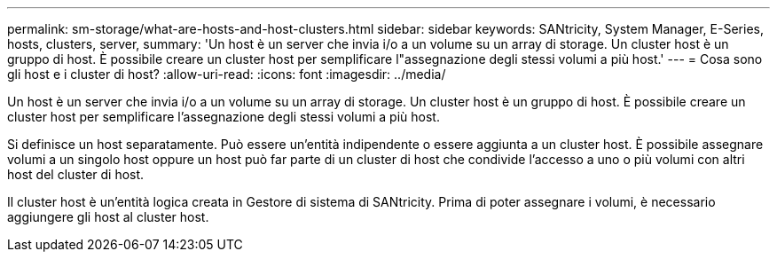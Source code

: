 ---
permalink: sm-storage/what-are-hosts-and-host-clusters.html 
sidebar: sidebar 
keywords: SANtricity, System Manager, E-Series, hosts, clusters, server, 
summary: 'Un host è un server che invia i/o a un volume su un array di storage. Un cluster host è un gruppo di host. È possibile creare un cluster host per semplificare l"assegnazione degli stessi volumi a più host.' 
---
= Cosa sono gli host e i cluster di host?
:allow-uri-read: 
:icons: font
:imagesdir: ../media/


[role="lead"]
Un host è un server che invia i/o a un volume su un array di storage. Un cluster host è un gruppo di host. È possibile creare un cluster host per semplificare l'assegnazione degli stessi volumi a più host.

Si definisce un host separatamente. Può essere un'entità indipendente o essere aggiunta a un cluster host. È possibile assegnare volumi a un singolo host oppure un host può far parte di un cluster di host che condivide l'accesso a uno o più volumi con altri host del cluster di host.

Il cluster host è un'entità logica creata in Gestore di sistema di SANtricity. Prima di poter assegnare i volumi, è necessario aggiungere gli host al cluster host.
